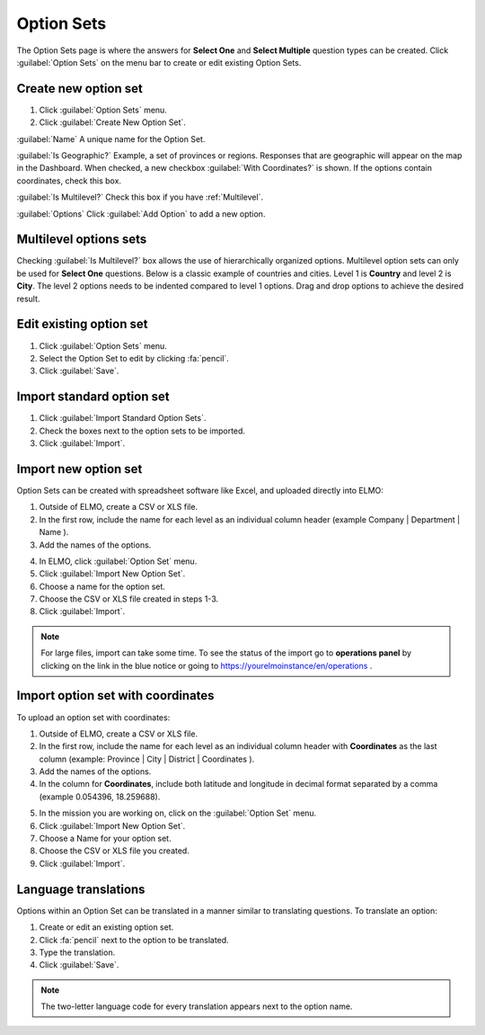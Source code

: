 Option Sets
===========

The Option Sets page is where the answers for **Select One** and **Select Multiple** question types can be created. Click :guilabel:`Option Sets` on the menu bar to create or edit existing Option Sets.

Create new option set
---------------------

1. Click :guilabel:`Option Sets` menu.
2. Click :guilabel:`Create New Option Set`.

.. image:: new-option-set.png
  :alt: New Option Set

:guilabel:`Name` A unique name for the Option Set.

:guilabel:`Is Geographic?` Example, a set of provinces or regions. Responses that are geographic will appear on the map in the Dashboard. When checked, a new checkbox :guilabel:`With Coordinates?` is shown. If the options contain coordinates, check this box.

:guilabel:`Is Multilevel?` Check this box if you have :ref:`Multilevel`.

:guilabel:`Options` Click :guilabel:`Add Option` to add a new option.


.. _multilevel:

Multilevel options sets
-----------------------

Checking :guilabel:`Is Multilevel?` box allows the use of hierarchically organized options. Multilevel option sets can only be used for **Select One** questions. 
Below is a classic example of countries and cities. Level 1 is **Country** and level 2 is **City**. The level 2 options needs to be indented compared to level 1 options. Drag and drop options to achieve the desired result.

.. image:: country-city-example.png
  :alt: Country city example


Edit existing option set
------------------------

1. Click :guilabel:`Option Sets` menu.
2. Select the Option Set to edit by clicking :fa:`pencil`.
3. Click :guilabel:`Save`.

Import standard option set
--------------------------

1. Click :guilabel:`Import Standard Option Sets`.
2. Check the boxes next to the option sets to be imported.
3. Click :guilabel:`Import`.


Import new option set
---------------------

Option Sets can be created with spreadsheet software like Excel, and uploaded directly into ELMO:

1. Outside of ELMO, create a CSV or XLS file.
2. In the first row, include the name for each level as an individual column header (example Company \| Department \| Name ).

3. Add the names of the options.

.. image:: excel-option-set.png
  :alt: Excel option set import

4. In ELMO, click :guilabel:`Option Set` menu.
5. Click :guilabel:`Import New Option Set`.
6. Choose a name for the option set.
7. Choose the CSV or XLS file created in steps 1-3.
8. Click :guilabel:`Import`.

.. note::
  For large files, import can take some time. To see the status of the import go to **operations panel** by clicking on the link in the blue notice or going to https://yourelmoinstance/en/operations .


Import option set with coordinates
----------------------------------

To upload an option set with coordinates:

1. Outside of ELMO, create a CSV or XLS file.
2. In the first row, include the name for each level as an individual column header with **Coordinates** as the last column (example: Province \| City \| District \| Coordinates ).
3. Add the names of the options.
4. In the column for **Coordinates**, include both latitude and longitude in decimal format separated by a comma (example 0.054396, 18.259688).

.. image:: large-geographic-option-set.png
   :alt: large geographic option set


5. In the mission you are working on, click on the :guilabel:`Option Set` menu.
6. Click :guilabel:`Import New Option Set`.
7. Choose a Name for your option set.
8. Choose the CSV or XLS file you created.
9. Click :guilabel:`Import`.

Language translations
---------------------

Options within an Option Set can be translated in a manner similar to translating questions. To translate an option:

1. Create or edit an existing option set.
2. Click :fa:`pencil` next to the option to be translated.
3. Type the translation.
4. Click :guilabel:`Save`.

.. note::
  The two-letter language code for every translation appears next to the option name.


.. image:: translate-option.png
   :alt: translate option